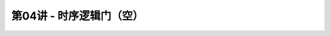 .. -----------------------------------------------------------------------------
   ..
   ..  Filename       : index.rst
   ..  Author         : Huang Leilei
   ..  Status         : phase 000
   ..  Created        : 2023-09-23
   ..  Description    : description about 第04讲 - 时序逻辑门
   ..
.. -----------------------------------------------------------------------------

第04讲 - 时序逻辑门（空）
--------------------------------------------------------------------------------

.. image:: 幻灯片1.JPG
